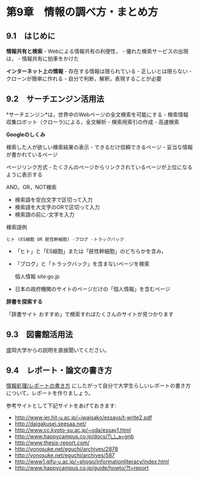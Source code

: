 * 第9章　情報の調べ方・まとめ方

** 9.1　はじめに

*情報共有と検索* - Webによる情報共有の利便性， -
優れた検索サービスの出現は， - 情報共有に拍車をかけた

*インターネット上の情報* - 存在する情報は限られている -
正しいとは限らない - クローンが簡単に作れる -
自分で判断，解釈，表現することが必要

** 9.2　サーチエンジン活用法

*サーチエンジン*は，世界中のWebページの全文検索を可能にする -
検索情報収集ロボット（クローラ)による，全文解析 - 検索用索引の作成 -
高速検索

*Googleのしくみ*

検索した人が欲しい検索結果の表示 - できるだけ信頼できるページ -
妥当な情報が書かれているページ

ページリンク方式 -
たくさんのページからリンクされているページが上位になるように表示する

AND，OR，NOT検索

-  検索語を空白文字で区切って入力
-  検索語を大文字のORで区切って入力
-  検索語の前に-文字を入力

検索語例

#+BEGIN_EXAMPLE
    ヒト (ES細胞 OR 胚性幹細胞) -ブログ -トラックバック 
#+END_EXAMPLE

-  「ヒト」と「ES細胞」または「胚性幹細胞」のどちらかを含み，
-  「ブログ」と「トラックバック」を含まないページを検索

   個人情報 site:go.jp

-  日本の政府機関のサイトのページだけの「個人情報」を含むページ

*辞書を探索する*

「辞書サイト おすすめ」で検索すればたくさんのサイトが見つかります

** 9.3　図書館活用法

盛岡大学からの説明を直接聞いてください。

** 9.4　レポート・論文の書き方

[[./情報処理_レポートの書き方.org][情報処理/レポートの書き方]]
にしたがって自分で大学生らしいレポートの書き方について，レポートを作りましょう。

参考サイトとして下記サイトをあげておきます:

-  http://www.ier.hit-u.ac.jp/~iwaisako/essays/t-write2.pdf
-  http://daigakusei.seesaa.net/
-  http://www.cc.kyoto-su.ac.jp/~oda/essay1.html
-  http://www.happycampus.co.jp/docs/?\_\_a=gnb
-  http://www.thesis-report.com/
-  http://yonosuke.net/eguchi/archives/2878
-  http://yonosuke.net/eguchi/archives/587
-  http://www1.gifu-u.ac.jp/~shogo/informationliteracy/index.html
-  http://www.happycampus.co.jp/guide/howto/?t=report

